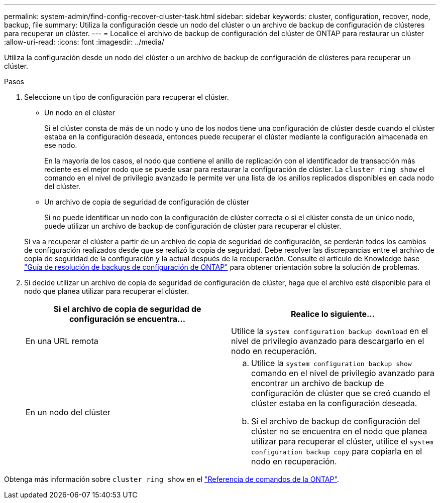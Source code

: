 ---
permalink: system-admin/find-config-recover-cluster-task.html 
sidebar: sidebar 
keywords: cluster, configuration, recover, node, backup, file 
summary: Utiliza la configuración desde un nodo del clúster o un archivo de backup de configuración de clústeres para recuperar un clúster. 
---
= Localice el archivo de backup de configuración del clúster de ONTAP para restaurar un clúster
:allow-uri-read: 
:icons: font
:imagesdir: ../media/


[role="lead"]
Utiliza la configuración desde un nodo del clúster o un archivo de backup de configuración de clústeres para recuperar un clúster.

.Pasos
. Seleccione un tipo de configuración para recuperar el clúster.
+
** Un nodo en el clúster
+
Si el clúster consta de más de un nodo y uno de los nodos tiene una configuración de clúster desde cuando el clúster estaba en la configuración deseada, entonces puede recuperar el clúster mediante la configuración almacenada en ese nodo.

+
En la mayoría de los casos, el nodo que contiene el anillo de replicación con el identificador de transacción más reciente es el mejor nodo que se puede usar para restaurar la configuración de clúster. La `cluster ring show` el comando en el nivel de privilegio avanzado le permite ver una lista de los anillos replicados disponibles en cada nodo del clúster.

** Un archivo de copia de seguridad de configuración de clúster
+
Si no puede identificar un nodo con la configuración de clúster correcta o si el clúster consta de un único nodo, puede utilizar un archivo de backup de configuración de clúster para recuperar el clúster.

+
Si va a recuperar el clúster a partir de un archivo de copia de seguridad de configuración, se perderán todos los cambios de configuración realizados desde que se realizó la copia de seguridad. Debe resolver las discrepancias entre el archivo de copia de seguridad de la configuración y la actual después de la recuperación. Consulte el artículo de Knowledge base link:https://kb.netapp.com/Advice_and_Troubleshooting/Data_Storage_Software/ONTAP_OS/ONTAP_Configuration_Backup_Resolution_Guide["Guía de resolución de backups de configuración de ONTAP"] para obtener orientación sobre la solución de problemas.



. Si decide utilizar un archivo de copia de seguridad de configuración de clúster, haga que el archivo esté disponible para el nodo que planea utilizar para recuperar el clúster.
+
|===
| Si el archivo de copia de seguridad de configuración se encuentra... | Realice lo siguiente... 


 a| 
En una URL remota
 a| 
Utilice la `system configuration backup download` en el nivel de privilegio avanzado para descargarlo en el nodo en recuperación.



 a| 
En un nodo del clúster
 a| 
.. Utilice la `system configuration backup show` comando en el nivel de privilegio avanzado para encontrar un archivo de backup de configuración de clúster que se creó cuando el clúster estaba en la configuración deseada.
.. Si el archivo de backup de configuración del clúster no se encuentra en el nodo que planea utilizar para recuperar el clúster, utilice el `system configuration backup copy` para copiarla en el nodo en recuperación.


|===


Obtenga más información sobre `cluster ring show` en el link:https://docs.netapp.com/us-en/ontap-cli/cluster-ring-show.html["Referencia de comandos de la ONTAP"^].
